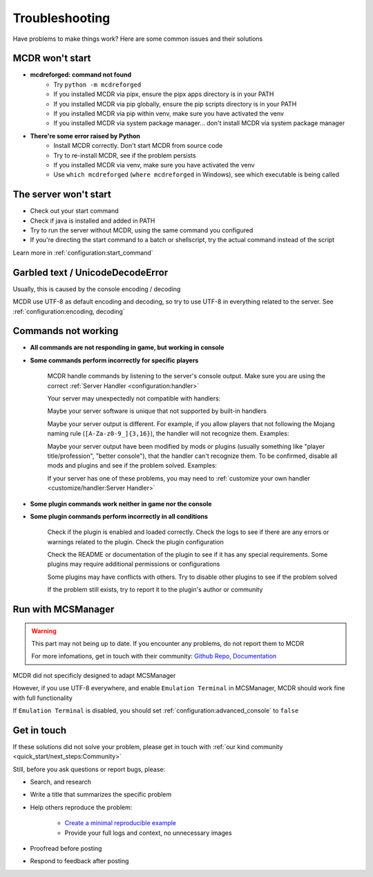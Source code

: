 
Troubleshooting
===============

Have problems to make things work? Here are some common issues and their solutions

MCDR won't start
----------------

* **mcdreforged: command not found**
    * Try ``python -m mcdreforged``
    * If you installed MCDR via pipx, ensure the pipx apps directory is in your PATH
    * If you installed MCDR via pip globally, ensure the pip scripts directory is in your PATH
    * If you installed MCDR via pip within venv, make sure you have activated the venv
    * If you installed MCDR via system package manager... don't install MCDR via system package manager

* **There're some error raised by Python**
    * Install MCDR correctly. Don't start MCDR from source code
    * Try to re-install MCDR, see if the problem persists
    * If you installed MCDR via venv, make sure you have activated the venv
    * Use ``which mcdreforged`` (``where mcdreforged`` in Windows), see which executable is being called

The server won't start
----------------------

* Check out your start command
* Check if java is installed and added in PATH
* Try to run the server without MCDR, using the same command you configured
* If you're directing the start command to a batch or shellscript, try the actual command instead of the script

Learn more in :ref:`configuration:start_command`


Garbled text / UnicodeDecodeError
---------------------------------

Usually, this is caused by the console encoding / decoding

MCDR use UTF-8 as default encoding and decoding, so try to use UTF-8 in everything related to the server. See :ref:`configuration:encoding, decoding`

Commands not working
--------------------

- **All commands are not responding in game, but working in console**
- **Some commands perform incorrectly for specific players**

    MCDR handle commands by listening to the server's console output. Make sure you are using the correct :ref:`Server Handler <configuration:handler>`

    Your server may unexpectedly not compatible with handlers:
 
    Maybe your server software is unique that not supported by built-in handlers

    Maybe your server output is different. For example, if you allow players that not following the Mojang naming rule (``[A-Za-z0-9_]{3,16}``), the handler will not recognize them. Examples:

    .. tab:: ❌

        .. code-block:: text

            [09:00:00] [Server thread/INFO]: <Steve.the.Warrior> Hello
            [09:00:00] [Server thread/INFO]: <史蒂夫> hello

    .. tab:: ✅

        .. code-block:: text

            [09:00:00] [Server thread/INFO]: <Steve> Hello

    Maybe your server output have been modified by mods or plugins (usually something like "player title/profession", "better console"), that the handler can't recognize them. To be confirmed, disable all mods and plugins and see if the problem solved. Examples:
    
    .. tab:: ❌

        .. code-block:: text

            [09:00:00] [Server thread/INFO]: <[Warrior]Steve> Hello
            (09:00:00) INFO | Steve: hello
        
    .. tab:: ✅

        .. code-block:: text

            [09:00:00] [Server thread/INFO]: <Steve> Hello

    If your server has one of these problems, you may need to :ref:`customize your own handler <customize/handler:Server Handler>`

- **Some plugin commands work neither in game nor the console**
- **Some plugin commands perform incorrectly in all conditions**

    Check if the plugin is enabled and loaded correctly. Check the logs to see if there are any errors or warnings related to the plugin. Check the plugin configuration

    Check the README or documentation of the plugin to see if it has any special requirements. Some plugins may require additional permissions or configurations

    Some plugins may have conflicts with others. Try to disable other plugins to see if the problem solved

    If the problem still exists, try to report it to the plugin's author or community

Run with MCSManager
-------------------

.. warning::

    This part may not being up to date. If you encounter any problems, do not report them to MCDR

    For more infomations, get in touch with their community: `Github Repo <https://github.com/MCSManager/MCSManager>`__, `Documentation <https://docs.mcsmanager.com/>`__

MCDR did not specificly designed to adapt MCSManager

However, if you use UTF-8 everywhere, and enable ``Emulation Terminal`` in MCSManager, MCDR should work fine with full functionality

If ``Emulation Terminal`` is disabled, you should set :ref:`configuration:advanced_console` to ``false``

Get in touch
------------

If these solutions did not solve your problem, please get in touch with :ref:`our kind community <quick_start/next_steps:Community>`

Still, before you ask questions or report bugs, please:

* Search, and research
* Write a title that summarizes the specific problem
* Help others reproduce the problem:

    * `Create a minimal reproducible example <https://stackoverflow.com/help/minimal-reproducible-example>`__
    * Provide your full logs and context, no unnecessary images

* Proofread before posting
* Respond to feedback after posting

.. seealso::

    Stack Overflow: `How do I ask a good question? <https://stackoverflow.com/help/how-to-ask>`__

